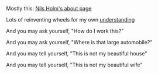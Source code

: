 
Mostly this: [[https://t3x.org/whoami.html][Nils Holm's about page]]

Lots of reinventing wheels for my own [[https://www.youtube.com/watch?v=NM-zWTU7X-k][understanding]]

#+BEGIN_CENTER
And you may ask yourself,
"How do I work this?"

And you may ask yourself,
"Where is that large automobile?"

And you may tell yourself,
"This is not my beautiful house"

And you may tell yourself,
"This is not my beautiful wife"
#+END_CENTER

